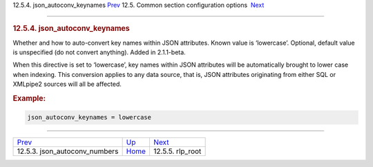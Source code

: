 .. raw:: html

   <div class="navheader">

12.5.4. json\_autoconv\_keynames
`Prev <conf-json-autoconv-numbers.html>`__ 
12.5. Common section configuration options
 `Next <conf-rlp-root.html>`__

--------------

.. raw:: html

   </div>

.. raw:: html

   <div class="sect2">

.. raw:: html

   <div class="titlepage">

.. raw:: html

   <div>

.. raw:: html

   <div>

.. rubric:: 12.5.4. json\_autoconv\_keynames
   :name: json_autoconv_keynames
   :class: title

.. raw:: html

   </div>

.. raw:: html

   </div>

.. raw:: html

   </div>

Whether and how to auto-convert key names within JSON attributes. Known
value is ‘lowercase’. Optional, default value is unspecified (do not
convert anything). Added in 2.1.1-beta.

When this directive is set to ‘lowercase’, key names within JSON
attributes will be automatically brought to lower case when indexing.
This conversion applies to any data source, that is, JSON attributes
originating from either SQL or XMLpipe2 sources will all be affected.

.. rubric:: Example:
   :name: example

.. code:: programlisting

    json_autoconv_keynames = lowercase

.. raw:: html

   </div>

.. raw:: html

   <div class="navfooter">

--------------

+-----------------------------------------------+----------------------------------+----------------------------------+
| `Prev <conf-json-autoconv-numbers.html>`__    | `Up <confgroup-common.html>`__   |  `Next <conf-rlp-root.html>`__   |
+-----------------------------------------------+----------------------------------+----------------------------------+
| 12.5.3. json\_autoconv\_numbers               | `Home <index.html>`__            |  12.5.5. rlp\_root               |
+-----------------------------------------------+----------------------------------+----------------------------------+

.. raw:: html

   </div>
